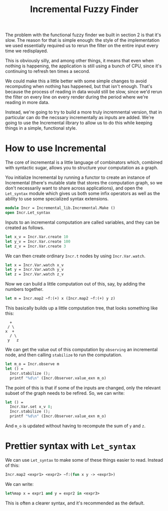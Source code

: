 #+TITLE: Incremental Fuzzy Finder

The problem with the functional fuzzy finder we built in section 2 is
that it's slow.  The reason for that is simple enough: the style of
the implementation we used essentially required us to rerun the filter
on the entire input every time we redisplayed.

This is obviously silly, and among other things, it means that even
when nothing is happening, the application is still using a bunch of
CPU, since it's continuing to refresh ten times a second.

We could make this a little better with some simple changes to avoid
recomputing when nothing has happened, but that isn't enough. That's
because the process of reading in data would still be slow, since we'd
rerun the filter on every line on every render during the period where
we're reading in more data.

Instead, we're going to try to build a more truly incremnental
version, that in particular can do the necssary incrementally as
inputs are added.  We're going to use the Incremental ilbrary to allow
us to do this while keeping things in a simple, functional style.

* How to use Incremental

The core of incremental is a little language of combinators which,
combined with syntactic sugar, allows you to structure your
computation as a graph.

You initialize Incremental by running a functor to create an instance
of Incremental (there's mutable state that stores the computation
graph, so we don't necessarily want to share across applications), and
open the ~Let_syntax~ module which gives us both some infix operators
as well as the ability to use some specialized syntax extensions.

#+BEGIN_SRC ocaml
module Incr = Incremental_lib.Incremental.Make ()
open Incr.Let_syntax
#+END_SRC

Inputs to an incremental computation are called variables, and they
can be created as follows.

#+BEGIN_SRC ocaml
let x_v = Incr.Var.create 10
let y_v = Incr.Var.create 100
let z_v = Incr.Var.create 3
#+END_SRC

We can then create ordinary ~Incr.t~ nodes by using ~Incr.Var.watch~.

#+BEGIN_SRC ocaml
let x = Incr.Var.watch x_v
let y = Incr.Var.watch y_v
let z = Incr.Var.watch z_v
#+END_SRC

Now we can build a little computation out of this, say, by adding
the numbers together.

#+BEGIN_SRC ocaml
let m = Incr.map2 ~f:(+) x (Incr.map2 ~f:(+) y z)
#+END_SRC

This basically builds up a little computation tree, that looks
something like this:

#+BEGIN_EXAMPLE
   +
  / \
 x  +
   / \
  y   z
#+END_EXAMPLE

We can get the value out of this computation by ~observing~ an
incremental node, and then calling ~stabilize~ to run the computation.

#+BEGIN_SRC ocaml
let m_o = Incr.observe m
let () =
  Incr.stabilize ();
  printf "%d\n" (Incr.Observer.value_exn m_o)
#+END_SRC

The point of this is that if some of the inputs are changed, only the
relevant subset of the graph needs to be refired.  So, we can write:

#+BEGIN_SRC ocaml
let () =
  Incr.Var.set x_v 8;
  Incr.stabilize ();
  printf "%d\n" (Incr.Observer.value_exn m_o)
#+END_SRC

And ~m_o~ is updated without having to recompute the sum of ~y~ and ~z~.

* Prettier syntax with ~Let_syntax~

We can use ~Let_syntax~ to make some of these things easier to
read. Instead of this:

#+BEGIN_SRC ocaml
Incr.map2 <expr1> <expr2> ~f:(fun x y -> <expr3>)
#+END_SRC

We can write:

#+BEGIN_SRC ocaml
let%map x = expr1 and y = expr2 in <expr3>
#+END_SRC

This is often a clearer syntax, and it's recommended as the default.
